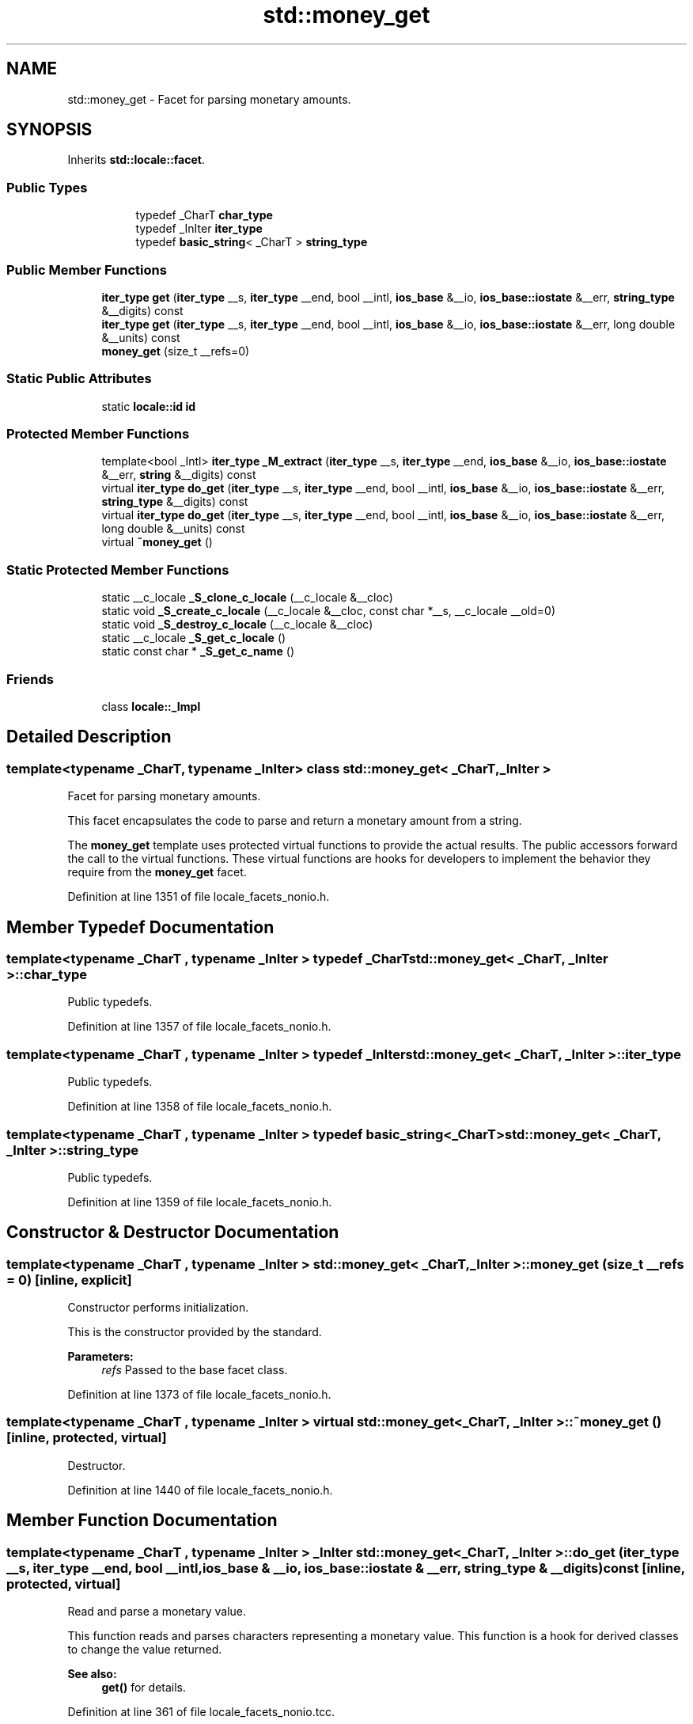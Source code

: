 .TH "std::money_get" 3 "21 Apr 2009" "libstdc++" \" -*- nroff -*-
.ad l
.nh
.SH NAME
std::money_get \- Facet for parsing monetary amounts.  

.PP
.SH SYNOPSIS
.br
.PP
Inherits \fBstd::locale::facet\fP.
.PP
.SS "Public Types"

.PP
.RI "\fB\fP"
.br

.in +1c
.in +1c
.ti -1c
.RI "typedef _CharT \fBchar_type\fP"
.br
.ti -1c
.RI "typedef _InIter \fBiter_type\fP"
.br
.ti -1c
.RI "typedef \fBbasic_string\fP< _CharT > \fBstring_type\fP"
.br
.in -1c
.in -1c
.SS "Public Member Functions"

.in +1c
.ti -1c
.RI "\fBiter_type\fP \fBget\fP (\fBiter_type\fP __s, \fBiter_type\fP __end, bool __intl, \fBios_base\fP &__io, \fBios_base::iostate\fP &__err, \fBstring_type\fP &__digits) const "
.br
.ti -1c
.RI "\fBiter_type\fP \fBget\fP (\fBiter_type\fP __s, \fBiter_type\fP __end, bool __intl, \fBios_base\fP &__io, \fBios_base::iostate\fP &__err, long double &__units) const "
.br
.ti -1c
.RI "\fBmoney_get\fP (size_t __refs=0)"
.br
.in -1c
.SS "Static Public Attributes"

.in +1c
.ti -1c
.RI "static \fBlocale::id\fP \fBid\fP"
.br
.in -1c
.SS "Protected Member Functions"

.in +1c
.ti -1c
.RI "template<bool _Intl> \fBiter_type\fP \fB_M_extract\fP (\fBiter_type\fP __s, \fBiter_type\fP __end, \fBios_base\fP &__io, \fBios_base::iostate\fP &__err, \fBstring\fP &__digits) const "
.br
.ti -1c
.RI "virtual \fBiter_type\fP \fBdo_get\fP (\fBiter_type\fP __s, \fBiter_type\fP __end, bool __intl, \fBios_base\fP &__io, \fBios_base::iostate\fP &__err, \fBstring_type\fP &__digits) const "
.br
.ti -1c
.RI "virtual \fBiter_type\fP \fBdo_get\fP (\fBiter_type\fP __s, \fBiter_type\fP __end, bool __intl, \fBios_base\fP &__io, \fBios_base::iostate\fP &__err, long double &__units) const "
.br
.ti -1c
.RI "virtual \fB~money_get\fP ()"
.br
.in -1c
.SS "Static Protected Member Functions"

.in +1c
.ti -1c
.RI "static __c_locale \fB_S_clone_c_locale\fP (__c_locale &__cloc)"
.br
.ti -1c
.RI "static void \fB_S_create_c_locale\fP (__c_locale &__cloc, const char *__s, __c_locale __old=0)"
.br
.ti -1c
.RI "static void \fB_S_destroy_c_locale\fP (__c_locale &__cloc)"
.br
.ti -1c
.RI "static __c_locale \fB_S_get_c_locale\fP ()"
.br
.ti -1c
.RI "static const char * \fB_S_get_c_name\fP ()"
.br
.in -1c
.SS "Friends"

.in +1c
.ti -1c
.RI "class \fBlocale::_Impl\fP"
.br
.in -1c
.SH "Detailed Description"
.PP 

.SS "template<typename _CharT, typename _InIter> class std::money_get< _CharT, _InIter >"
Facet for parsing monetary amounts. 

This facet encapsulates the code to parse and return a monetary amount from a string.
.PP
The \fBmoney_get\fP template uses protected virtual functions to provide the actual results. The public accessors forward the call to the virtual functions. These virtual functions are hooks for developers to implement the behavior they require from the \fBmoney_get\fP facet. 
.PP
Definition at line 1351 of file locale_facets_nonio.h.
.SH "Member Typedef Documentation"
.PP 
.SS "template<typename _CharT , typename _InIter > typedef _CharT \fBstd::money_get\fP< _CharT, _InIter >::\fBchar_type\fP"
.PP
Public typedefs. 
.PP
Definition at line 1357 of file locale_facets_nonio.h.
.SS "template<typename _CharT , typename _InIter > typedef _InIter \fBstd::money_get\fP< _CharT, _InIter >::\fBiter_type\fP"
.PP
Public typedefs. 
.PP
Definition at line 1358 of file locale_facets_nonio.h.
.SS "template<typename _CharT , typename _InIter > typedef \fBbasic_string\fP<_CharT> \fBstd::money_get\fP< _CharT, _InIter >::\fBstring_type\fP"
.PP
Public typedefs. 
.PP
Definition at line 1359 of file locale_facets_nonio.h.
.SH "Constructor & Destructor Documentation"
.PP 
.SS "template<typename _CharT , typename _InIter > \fBstd::money_get\fP< _CharT, _InIter >::\fBmoney_get\fP (size_t __refs = \fC0\fP)\fC [inline, explicit]\fP"
.PP
Constructor performs initialization. 
.PP
This is the constructor provided by the standard.
.PP
\fBParameters:\fP
.RS 4
\fIrefs\fP Passed to the base facet class. 
.RE
.PP

.PP
Definition at line 1373 of file locale_facets_nonio.h.
.SS "template<typename _CharT , typename _InIter > virtual \fBstd::money_get\fP< _CharT, _InIter >::~\fBmoney_get\fP ()\fC [inline, protected, virtual]\fP"
.PP
Destructor. 
.PP
Definition at line 1440 of file locale_facets_nonio.h.
.SH "Member Function Documentation"
.PP 
.SS "template<typename _CharT , typename _InIter > _InIter \fBstd::money_get\fP< _CharT, _InIter >::do_get (\fBiter_type\fP __s, \fBiter_type\fP __end, bool __intl, \fBios_base\fP & __io, \fBios_base::iostate\fP & __err, \fBstring_type\fP & __digits) const\fC [inline, protected, virtual]\fP"
.PP
Read and parse a monetary value. 
.PP
This function reads and parses characters representing a monetary value. This function is a hook for derived classes to change the value returned. 
.PP
\fBSee also:\fP
.RS 4
\fBget()\fP for details. 
.RE
.PP

.PP
Definition at line 361 of file locale_facets_nonio.tcc.
.PP
References std::ios_base::_M_getloc(), std::basic_string< _CharT, _Traits, _Alloc >::resize(), and std::__ctype_abstract_base< _CharT >::widen().
.SS "template<typename _CharT , typename _InIter > _InIter \fBstd::money_get\fP< _CharT, _InIter >::do_get (\fBiter_type\fP __s, \fBiter_type\fP __end, bool __intl, \fBios_base\fP & __io, \fBios_base::iostate\fP & __err, long double & __units) const\fC [inline, protected, virtual]\fP"
.PP
Read and parse a monetary value. 
.PP
This function reads and parses characters representing a monetary value. This function is a hook for derived classes to change the value returned. 
.PP
\fBSee also:\fP
.RS 4
\fBget()\fP for details. 
.RE
.PP

.PP
Definition at line 348 of file locale_facets_nonio.tcc.
.PP
References std::basic_string< _CharT, _Traits, _Alloc >::c_str().
.PP
Referenced by std::money_get< _CharT, _InIter >::get().
.SS "template<typename _CharT , typename _InIter > \fBiter_type\fP \fBstd::money_get\fP< _CharT, _InIter >::get (\fBiter_type\fP __s, \fBiter_type\fP __end, bool __intl, \fBios_base\fP & __io, \fBios_base::iostate\fP & __err, \fBstring_type\fP & __digits) const\fC [inline]\fP"
.PP
Read and parse a monetary value. 
.PP
This function reads characters from \fIs\fP, interprets them as a monetary value according to \fBmoneypunct\fP and \fBctype\fP facets retrieved from io.getloc(), and returns the result in \fIdigits\fP. For example, the string $10.01 in a US \fBlocale\fP would store '1001' in \fIdigits\fP.
.PP
Any characters not part of a valid money amount are not consumed.
.PP
If a money value cannot be parsed from the input stream, sets err=(err|io.failbit). If the stream is consumed before finishing parsing, sets err=(err|io.failbit|io.eofbit).
.PP
This function works by returning the result of \fBdo_get()\fP.
.PP
\fBParameters:\fP
.RS 4
\fIs\fP Start of characters to parse. 
.br
\fIend\fP End of characters to parse. 
.br
\fIintl\fP Parameter to use_facet<moneypunct<CharT,intl> >. 
.br
\fIio\fP Source of facets and io state. 
.br
\fIerr\fP Error field to \fBset\fP if parsing fails. 
.br
\fIdigits\fP Place to store result of parsing. 
.RE
.PP
\fBReturns:\fP
.RS 4
Iterator referencing first character beyond valid money amount. 
.RE
.PP

.PP
Definition at line 1433 of file locale_facets_nonio.h.
.PP
References std::money_get< _CharT, _InIter >::do_get().
.SS "template<typename _CharT , typename _InIter > \fBiter_type\fP \fBstd::money_get\fP< _CharT, _InIter >::get (\fBiter_type\fP __s, \fBiter_type\fP __end, bool __intl, \fBios_base\fP & __io, \fBios_base::iostate\fP & __err, long double & __units) const\fC [inline]\fP"
.PP
Read and parse a monetary value. 
.PP
This function reads characters from \fIs\fP, interprets them as a monetary value according to \fBmoneypunct\fP and \fBctype\fP facets retrieved from io.getloc(), and returns the result in \fIunits\fP as an integral value \fBmoneypunct::frac_digits()\fP * the actual amount. For example, the string $10.01 in a US \fBlocale\fP would store 1001 in \fIunits\fP.
.PP
Any characters not part of a valid money amount are not consumed.
.PP
If a money value cannot be parsed from the input stream, sets err=(err|io.failbit). If the stream is consumed before finishing parsing, sets err=(err|io.failbit|io.eofbit). \fIunits\fP is unchanged if parsing fails.
.PP
This function works by returning the result of \fBdo_get()\fP.
.PP
\fBParameters:\fP
.RS 4
\fIs\fP Start of characters to parse. 
.br
\fIend\fP End of characters to parse. 
.br
\fIintl\fP Parameter to use_facet<moneypunct<CharT,intl> >. 
.br
\fIio\fP Source of facets and io state. 
.br
\fIerr\fP Error field to \fBset\fP if parsing fails. 
.br
\fIunits\fP Place to store result of parsing. 
.RE
.PP
\fBReturns:\fP
.RS 4
Iterator referencing first character beyond valid money amount. 
.RE
.PP

.PP
Definition at line 1403 of file locale_facets_nonio.h.
.PP
References std::money_get< _CharT, _InIter >::do_get().
.SH "Member Data Documentation"
.PP 
.SS "template<typename _CharT , typename _InIter > \fBlocale::id\fP \fBstd::money_get\fP< _CharT, _InIter >::\fBid\fP\fC [inline, static]\fP"
.PP
Numpunct facet id. 
.PP
Definition at line 1363 of file locale_facets_nonio.h.

.SH "Author"
.PP 
Generated automatically by Doxygen for libstdc++ from the source code.
